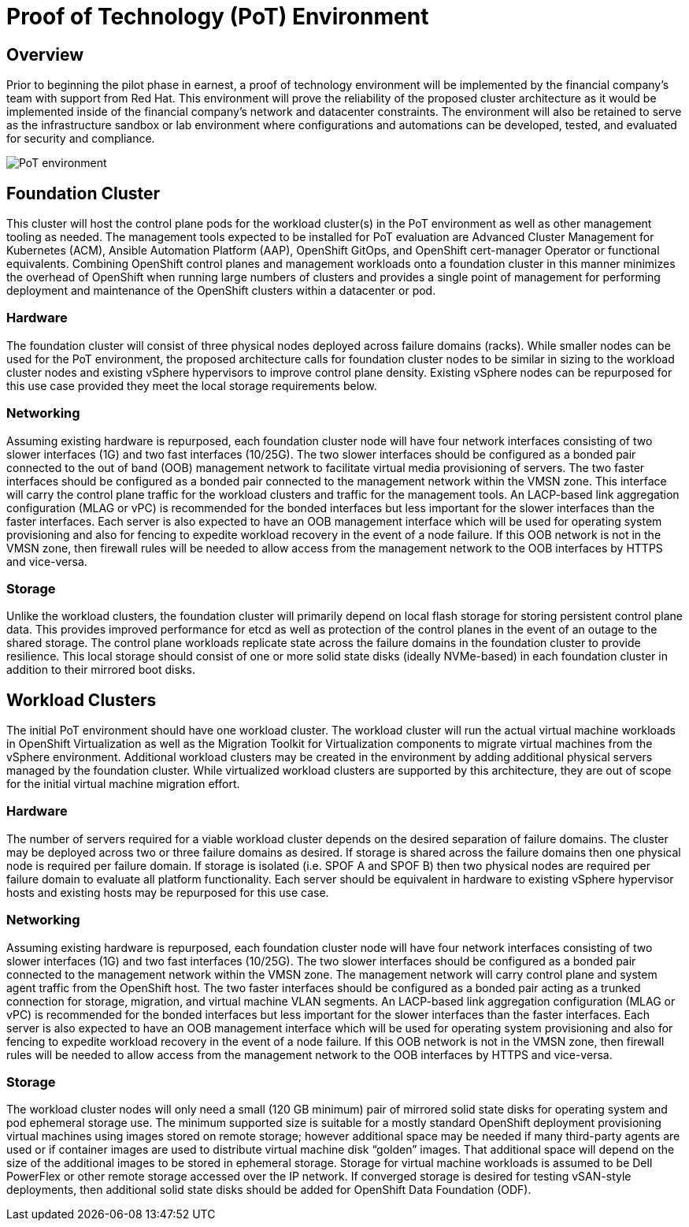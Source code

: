 = Proof of Technology (PoT) Environment

== Overview

Prior to beginning the pilot phase in earnest, a proof of technology environment will be implemented by the financial company's team with support from Red Hat. This environment will prove the reliability of the proposed cluster architecture as it would be implemented inside of the financial company's network and datacenter constraints. The environment will also be retained to serve as  the infrastructure sandbox or lab environment where configurations and automations can be developed, tested, and evaluated for security and compliance.

image::PoT_environment.png[]

== Foundation Cluster

This cluster will host the control plane pods for the workload cluster(s) in the PoT environment as well as other management tooling as needed. The management tools expected to be installed for PoT evaluation are Advanced Cluster Management for Kubernetes (ACM), Ansible Automation Platform (AAP), OpenShift GitOps, and OpenShift cert-manager Operator or functional equivalents.
Combining OpenShift control planes and management workloads onto a foundation cluster in this manner minimizes the overhead of OpenShift when running large numbers of clusters and provides a single point of management for performing deployment and maintenance of the OpenShift clusters within a datacenter or pod.

=== Hardware

The foundation cluster will consist of three physical nodes deployed across failure domains (racks). While smaller nodes can be used for the PoT environment, the proposed architecture calls for foundation cluster nodes to be similar in sizing to the workload cluster nodes and existing vSphere hypervisors to improve control plane density. Existing vSphere nodes can be repurposed for this use case provided they meet the local storage requirements below.

=== Networking

Assuming existing hardware is repurposed, each foundation cluster node will have four network interfaces consisting of two slower interfaces (1G) and two fast interfaces (10/25G). The two slower interfaces should be configured as a bonded pair connected to the out of band (OOB) management network to facilitate virtual media provisioning of servers. The two faster interfaces should be configured as a bonded pair connected to the management network within the VMSN zone. This interface will carry the control plane traffic for the workload clusters and traffic for the management tools.
An LACP-based link aggregation configuration (MLAG or vPC) is recommended for the bonded interfaces but less important for the slower interfaces than the faster interfaces.
Each server is also expected to have an OOB management interface which will be used for operating system provisioning and also for fencing to expedite workload recovery in the event of a node failure. If this OOB network is not in the VMSN zone, then firewall rules will be needed to allow access from the management network to the OOB interfaces by HTTPS and vice-versa.

=== Storage

Unlike the workload clusters, the foundation cluster will primarily depend on local flash storage for storing persistent control plane data. This provides improved performance for etcd as well as protection of the control planes in the event of an outage to the shared storage. The control plane workloads replicate state across the failure domains in the foundation cluster to provide resilience.
This local storage should consist of one or more solid state disks (ideally NVMe-based) in each foundation cluster in addition to their mirrored boot disks. 

== Workload Clusters

The initial PoT environment should have one workload cluster. The workload cluster will run the actual virtual machine workloads in OpenShift Virtualization as well as the Migration Toolkit for Virtualization components to migrate virtual machines from the vSphere environment.
Additional workload clusters may be created in the environment by adding additional physical servers managed by the foundation cluster. While virtualized workload clusters are supported by this architecture, they are out of scope for the initial virtual machine migration effort.

=== Hardware

The number of servers required for a viable workload cluster depends on the desired separation of failure domains. The cluster may be deployed across two or three failure domains as desired. If storage is shared across the failure domains then one physical node is required per failure domain. If storage is isolated (i.e. SPOF A and SPOF B) then two physical nodes are required per failure domain to evaluate all platform functionality.
Each server should be equivalent in hardware to existing vSphere hypervisor hosts and existing hosts may be repurposed for this use case.

=== Networking

Assuming existing hardware is repurposed, each foundation cluster node will have four network interfaces consisting of two slower interfaces (1G) and two fast interfaces (10/25G). The two slower interfaces should be configured as a bonded pair connected to the management network within the VMSN zone. The management network will carry control plane and system agent traffic from the OpenShift host. The two faster interfaces should be configured as a bonded pair acting as a trunked connection for storage, migration, and virtual machine VLAN segments.
An LACP-based link aggregation configuration (MLAG or vPC) is recommended for the bonded interfaces but less important for the slower interfaces than the faster interfaces.
Each server is also expected to have an OOB management interface which will be used for operating system provisioning and also for fencing to expedite workload recovery in the event of a node failure. If this OOB network is not in the VMSN zone, then firewall rules will be needed to allow access from the management network to the OOB interfaces by HTTPS and vice-versa.

=== Storage

The workload cluster nodes will only need a small (120 GB minimum) pair of mirrored solid state disks for operating system and pod ephemeral storage use. The minimum supported size is suitable for a mostly standard OpenShift deployment provisioning virtual machines using images stored on remote storage; however additional space may be needed if many third-party agents are used or if container images are used to distribute virtual machine disk “golden” images. That additional space will depend on the size of the additional images to be stored in ephemeral storage.
Storage for virtual machine workloads is assumed to be Dell PowerFlex or other remote storage accessed over the IP network. If converged storage is desired for testing vSAN-style deployments, then additional solid state disks should be added for OpenShift Data Foundation (ODF).